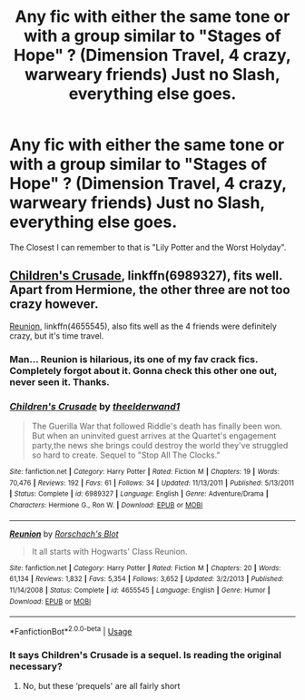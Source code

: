 #+TITLE: Any fic with either the same tone or with a group similar to "Stages of Hope" ? (Dimension Travel, 4 crazy, warweary friends) Just no Slash, everything else goes.

* Any fic with either the same tone or with a group similar to "Stages of Hope" ? (Dimension Travel, 4 crazy, warweary friends) Just no Slash, everything else goes.
:PROPERTIES:
:Author: nauze18
:Score: 11
:DateUnix: 1528437031.0
:DateShort: 2018-Jun-08
:FlairText: Request
:END:
The Closest I can remember to that is "Lily Potter and the Worst Holyday".


** [[https://m.fanfiction.net/s/6989327/1/][Children's Crusade]], linkffn(6989327), fits well. Apart from Hermione, the other three are not too crazy however.

[[https://m.fanfiction.net/s/4655545/1/][Reunion]], linkffn(4655545), also fits well as the 4 friends were definitely crazy, but it's time travel.
:PROPERTIES:
:Author: InquisitorCOC
:Score: 7
:DateUnix: 1528437530.0
:DateShort: 2018-Jun-08
:END:

*** Man... Reunion is hilarious, its one of my fav crack fics. Completely forgot about it. Gonna check this other one out, never seen it. Thanks.
:PROPERTIES:
:Author: nauze18
:Score: 3
:DateUnix: 1528438533.0
:DateShort: 2018-Jun-08
:END:


*** [[https://www.fanfiction.net/s/6989327/1/][*/Children's Crusade/*]] by [[https://www.fanfiction.net/u/2819741/theelderwand1][/theelderwand1/]]

#+begin_quote
  The Guerilla War that followed Riddle's death has finally been won. But when an uninvited guest arrives at the Quartet's engagement party,the news she brings could destroy the world they've struggled so hard to create. Sequel to "Stop All The Clocks."
#+end_quote

^{/Site/:} ^{fanfiction.net} ^{*|*} ^{/Category/:} ^{Harry} ^{Potter} ^{*|*} ^{/Rated/:} ^{Fiction} ^{M} ^{*|*} ^{/Chapters/:} ^{19} ^{*|*} ^{/Words/:} ^{70,476} ^{*|*} ^{/Reviews/:} ^{192} ^{*|*} ^{/Favs/:} ^{61} ^{*|*} ^{/Follows/:} ^{34} ^{*|*} ^{/Updated/:} ^{11/13/2011} ^{*|*} ^{/Published/:} ^{5/13/2011} ^{*|*} ^{/Status/:} ^{Complete} ^{*|*} ^{/id/:} ^{6989327} ^{*|*} ^{/Language/:} ^{English} ^{*|*} ^{/Genre/:} ^{Adventure/Drama} ^{*|*} ^{/Characters/:} ^{Hermione} ^{G.,} ^{Ron} ^{W.} ^{*|*} ^{/Download/:} ^{[[http://www.ff2ebook.com/old/ffn-bot/index.php?id=6989327&source=ff&filetype=epub][EPUB]]} ^{or} ^{[[http://www.ff2ebook.com/old/ffn-bot/index.php?id=6989327&source=ff&filetype=mobi][MOBI]]}

--------------

[[https://www.fanfiction.net/s/4655545/1/][*/Reunion/*]] by [[https://www.fanfiction.net/u/686093/Rorschach-s-Blot][/Rorschach's Blot/]]

#+begin_quote
  It all starts with Hogwarts' Class Reunion.
#+end_quote

^{/Site/:} ^{fanfiction.net} ^{*|*} ^{/Category/:} ^{Harry} ^{Potter} ^{*|*} ^{/Rated/:} ^{Fiction} ^{M} ^{*|*} ^{/Chapters/:} ^{20} ^{*|*} ^{/Words/:} ^{61,134} ^{*|*} ^{/Reviews/:} ^{1,832} ^{*|*} ^{/Favs/:} ^{5,354} ^{*|*} ^{/Follows/:} ^{3,652} ^{*|*} ^{/Updated/:} ^{3/2/2013} ^{*|*} ^{/Published/:} ^{11/14/2008} ^{*|*} ^{/Status/:} ^{Complete} ^{*|*} ^{/id/:} ^{4655545} ^{*|*} ^{/Language/:} ^{English} ^{*|*} ^{/Genre/:} ^{Humor} ^{*|*} ^{/Download/:} ^{[[http://www.ff2ebook.com/old/ffn-bot/index.php?id=4655545&source=ff&filetype=epub][EPUB]]} ^{or} ^{[[http://www.ff2ebook.com/old/ffn-bot/index.php?id=4655545&source=ff&filetype=mobi][MOBI]]}

--------------

*FanfictionBot*^{2.0.0-beta} | [[https://github.com/tusing/reddit-ffn-bot/wiki/Usage][Usage]]
:PROPERTIES:
:Author: FanfictionBot
:Score: 1
:DateUnix: 1528437604.0
:DateShort: 2018-Jun-08
:END:


*** It says Children's Crusade is a sequel. Is reading the original necessary?
:PROPERTIES:
:Author: Pudpop
:Score: 1
:DateUnix: 1528438267.0
:DateShort: 2018-Jun-08
:END:

**** No, but these ‘prequels' are all fairly short
:PROPERTIES:
:Author: InquisitorCOC
:Score: 2
:DateUnix: 1528438536.0
:DateShort: 2018-Jun-08
:END:
